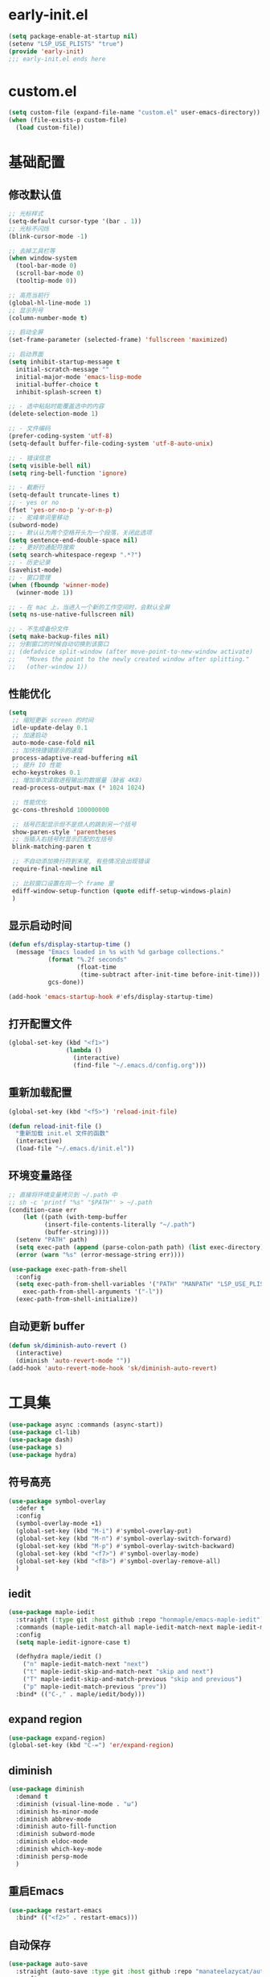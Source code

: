 * early-init.el
#+begin_src emacs-lisp :tangle "./early-init.el"
(setq package-enable-at-startup nil)
(setenv "LSP_USE_PLISTS" "true")
(provide 'early-init)
;;; early-init.el ends here
#+end_src
* custom.el
#+begin_src emacs-lisp
(setq custom-file (expand-file-name "custom.el" user-emacs-directory))
(when (file-exists-p custom-file)
  (load custom-file))
#+end_src
* 基础配置
** 修改默认值
#+begin_src emacs-lisp
  ;; 光标样式
  (setq-default cursor-type '(bar . 1))
  ;; 光标不闪烁
  (blink-cursor-mode -1)

  ;; 去掉工具栏等
  (when window-system
    (tool-bar-mode 0)
    (scroll-bar-mode 0)
    (tooltip-mode 0))

  ;; 高亮当前行
  (global-hl-line-mode 1)
  ;; 显示列号
  (column-number-mode t)

  ;; 启动全屏
  (set-frame-parameter (selected-frame) 'fullscreen 'maximized)

  ;; 启动界面
  (setq inhibit-startup-message t
	initial-scratch-message ""
	initial-major-mode 'emacs-lisp-mode
	initial-buffer-choice t
	inhibit-splash-screen t)

  ;; - 选中粘贴时能覆盖选中的内容
  (delete-selection-mode 1)

  ;; - 文件编码
  (prefer-coding-system 'utf-8)
  (setq-default buffer-file-coding-system 'utf-8-auto-unix)

  ;; - 错误信息
  (setq visible-bell nil)
  (setq ring-bell-function 'ignore)

  ;; - 截断行
  (setq-default truncate-lines t)
  ;; - yes or no
  (fset 'yes-or-no-p 'y-or-n-p)
  ;; - 驼峰单词里移动
  (subword-mode)
  ;; - 默认认为两个空格开头为一个段落，关闭此选项
  (setq sentence-end-double-space nil)
  ;; - 更好的通配符搜索
  (setq search-whitespace-regexp ".*?")
  ;; - 历史记录
  (savehist-mode)
  ;; - 窗口管理
  (when (fboundp 'winner-mode)
    (winner-mode 1))

  ;; - 在 mac 上，当进入一个新的工作空间时，会默认全屏
  (setq ns-use-native-fullscreen nil)

  ;; - 不生成备份文件
  (setq make-backup-files nil)
  ;; 分割窗口的时候自动切换到该窗口
  ;; (defadvice split-window (after move-point-to-new-window activate)
  ;;   "Moves the point to the newly created window after splitting."
  ;;   (other-window 1))
#+end_src
** 性能优化
#+begin_src emacs-lisp
(setq
 ;; 缩短更新 screen 的时间
 idle-update-delay 0.1
 ;; 加速启动
 auto-mode-case-fold nil
 ;; 加快快捷键提示的速度
 process-adaptive-read-buffering nil
 ;; 提升 IO 性能
 echo-keystrokes 0.1
 ;; 增加单次读取进程输出的数据量（缺省 4KB)
 read-process-output-max (* 1024 1024)

 ;; 性能优化
 gc-cons-threshold 100000000

 ;; 括号匹配显示但不是烦人的跳到另一个括号
 show-paren-style 'parentheses
 ;; 当插入右括号时显示匹配的左括号
 blink-matching-paren t

 ;; 不自动添加换行符到末尾, 有些情况会出现错误
 require-final-newline nil

 ;; 比较窗口设置在同一个 frame 里
 ediff-window-setup-function (quote ediff-setup-windows-plain)
 )
#+end_src
** 显示启动时间
#+begin_src emacs-lisp
(defun efs/display-startup-time ()
  (message "Emacs loaded in %s with %d garbage collections."
           (format "%.2f seconds"
                   (float-time
                    (time-subtract after-init-time before-init-time)))
           gcs-done))

(add-hook 'emacs-startup-hook #'efs/display-startup-time)
#+end_src
** 打开配置文件
#+begin_src emacs-lisp
(global-set-key (kbd "<f1>")
                (lambda ()
                  (interactive)
                  (find-file "~/.emacs.d/config.org")))
#+end_src
** 重新加载配置
#+BEGIN_SRC emacs-lisp
  (global-set-key (kbd "<f5>") 'reload-init-file)

  (defun reload-init-file ()
    "重新加载 init.el 文件的函数"
    (interactive)
    (load-file "~/.emacs.d/init.el"))
#+END_SRC
** 环境变量路径
#+begin_src emacs-lisp
  ;; 直接将环境变量拷贝到 ~/.path 中
  ;; sh -c 'printf "%s" "$PATH"' > ~/.path
  (condition-case err
      (let ((path (with-temp-buffer
		    (insert-file-contents-literally "~/.path")
		    (buffer-string))))
	(setenv "PATH" path)
	(setq exec-path (append (parse-colon-path path) (list exec-directory))))
    (error (warn "%s" (error-message-string err))))

  (use-package exec-path-from-shell
    :config
    (setq exec-path-from-shell-variables '("PATH" "MANPATH" "LSP_USE_PLISTS" "NODE_PATH")
	  exec-path-from-shell-arguments '("-l"))
    (exec-path-from-shell-initialize))
#+end_src
** 自动更新 buffer
#+begin_src emacs-lisp
(defun sk/diminish-auto-revert ()
  (interactive)
  (diminish 'auto-revert-mode ""))
(add-hook 'auto-revert-mode-hook 'sk/diminish-auto-revert)
#+end_src
* 工具集
#+BEGIN_SRC emacs-lisp
  (use-package async :commands (async-start))
  (use-package cl-lib)
  (use-package dash)
  (use-package s)
  (use-package hydra)
#+END_SRC
** 符号高亮
#+begin_src emacs-lisp
(use-package symbol-overlay
  :defer t
  :config
  (symbol-overlay-mode +1)
  (global-set-key (kbd "M-i") #'symbol-overlay-put)
  (global-set-key (kbd "M-n") #'symbol-overlay-switch-forward)
  (global-set-key (kbd "M-p") #'symbol-overlay-switch-backward)
  (global-set-key (kbd "<f7>") #'symbol-overlay-mode)
  (global-set-key (kbd "<f8>") #'symbol-overlay-remove-all)
  )
#+end_src
** iedit
#+begin_src emacs-lisp
(use-package maple-iedit
  :straight (:type git :host github :repo "honmaple/emacs-maple-iedit")
  :commands (maple-iedit-match-all maple-iedit-match-next maple-iedit-match-previous)
  :config
  (setq maple-iedit-ignore-case t)

  (defhydra maple/iedit ()
    ("n" maple-iedit-match-next "next")
    ("t" maple-iedit-skip-and-match-next "skip and next")
    ("T" maple-iedit-skip-and-match-previous "skip and previous")
    ("p" maple-iedit-match-previous "prev"))
  :bind* (("C-," . maple/iedit/body)))
#+end_src
** expand region
#+begin_src emacs-lisp
(use-package expand-region)
(global-set-key (kbd "C-=") 'er/expand-region)
#+end_src
** diminish
#+begin_src emacs-lisp
(use-package diminish
  :demand t
  :diminish (visual-line-mode . "ω")
  :diminish hs-minor-mode
  :diminish abbrev-mode
  :diminish auto-fill-function
  :diminish subword-mode
  :diminish eldoc-mode
  :diminish which-key-mode
  :diminish persp-mode
  )
#+end_src
** 重启Emacs
#+begin_src emacs-lisp
(use-package restart-emacs
  :bind* (("<f2>" . restart-emacs)))
#+end_src
** 自动保存
#+begin_src emacs-lisp
  (use-package auto-save
    :straight (auto-save :type git :host github :repo "manateelazycat/auto-save")
    :config
    (auto-save-enable)
    (setq auto-save-silent t)
    (setq auto-save-delete-trailing-whitespace t))
#+end_src
* 主题配置
** 字体配置
#+begin_src emacs-lisp
  (defvar gcl/default-font-size 150)
  (defvar gcl/default-variable-font-size 150)

  ;; Make frame transparency overridable
  (defvar gcl/frame-transparency '(90 . 90))

  (defvar gcl/variable-pitch-size 120)
  (defvar gcl/org-heading-font "Iosevka Aile"
    "The font used for Org Mode headings.")

    (set-face-attribute 'default nil :font "Fira Code Retina" :height gcl/default-font-size)

    ;; Set the fixed pitch face
    (set-face-attribute 'fixed-pitch nil :font "Fira Code Retina" :height gcl/default-font-size)

    ;; Set the variable pitch face
    (set-face-attribute 'variable-pitch nil :font "Cantarell" :height gcl/default-variable-font-size :weight 'regular)
#+end_src
** doom 主题
#+begin_src emacs-lisp
 (use-package doom-themes
    :config
    ;; Global settings (defaults)
    (setq doom-themes-enable-bold t    ; if nil, bold is universally disabled
          doom-themes-enable-italic t) ; if nil, italics is universally disabled
    (load-theme 'doom-one t)

    ;; Enable flashing mode-line on errors
    (doom-themes-visual-bell-config)
    ;; Enable custom neotree theme (all-the-icons must be installed!)
    (doom-themes-neotree-config)
    ;; or for treemacs users
    (setq doom-themes-treemacs-theme "doom-atom") ; use "doom-colors" for less minimal icon theme
    (doom-themes-treemacs-config)
    ;; Corrects (and improves) org-mode's native fontification.
    (doom-themes-org-config))
#+end_src
** 状态栏
#+begin_src emacs-lisp
  (use-package doom-modeline
    :init (progn
            (setq doom-modeline-env-version nil
                  doom-modeline-icon nil
                  doom-modeline-minor-modes t)
            (doom-modeline-mode 1)))
#+end_src
* org-mode
** org-tempo
#+begin_src emacs-lisp
  (use-package org-tempo
    :straight (:type built-in)
    :after org
    :config
    (dolist (item '(("sh" . "src sh")
                    ("el" . "src emacs-lisp")
                    ("li" . "src lisp")
                    ("sc" . "src scheme")
                    ("ts" . "src typescript")
                    ("py" . "src python")
                    ("html" . "src html")
                    ("vue" . "src vue")
                    ("go" . "src go")
                    ("einit" . "src emacs-lisp :tangle ~/.config/emacs/init.el :mkdirp yes")
                    ("emodule" . "src emacs-lisp :tangle ~/.config/emacs/modules/dw-MODULE.el :mkdirp yes")
                    ("yaml" . "src yaml")
                    ("json" . "src json")))
      (add-to-list 'org-structure-template-alist item)))


#+end_src
* 我的键值表
** fn
| key  | function                   |
|------+----------------------------|
| ~f1~ | open config.org            |
| ~f2~ | restart emacs              |
| ~f5~ | reload init config         |
| ~f7~ | symbol overlay mode        |
| ~f8~ | remove all symbol overlays |
|      |                            |
** C/s/M-[key]
| key          | function              |
|--------------+-----------------------|
| ~s-<return>~ | new line below        |
| ~M-<return>~ | new line above        |
|--------------+-----------------------|
| ~C-%, C-5~   | bounce between parens |
| ~C-=~        | expand region         |
| ~C-,~        | iedit                 |
|--------------+-----------------------|
| ~M-i~        | imenu                 |
| ~M-o~        | other window          |
| ~M-i~        | symbol highlight      |
| ~M-n~        | symbol next           |
| ~M-p~        | symbol prev           |


** C-S, Control-Shift
| key       | function       |
|-----------+----------------|
| ~C-S-SPC~ | just one space |
|           |                |

** C-c
| key     | function               |
|---------+------------------------|
| ~C-c l~ | org-store-link         |
| ~C-c a~ | org-agend              |
| ~C-c c~ | org-capture            |
| ~C-c o~ | open with external app |
|         |                        |

* tangle config
#+BEGIN_SRC emacs-lisp

(defun tangle-if-init ()
  "If the current buffer is 'config.org' the code-blocks are
    tangled, and the tangled file is compiled."
  (when (string-suffix-p "config.org" (buffer-file-name))
    (tangle-init)))

(defun tangle-init-sync ()
  (interactive)
  (message "Tangling init")
  ;; Avoid running hooks when tangling.
  (let ((prog-mode-hook nil)
  (src  (expand-file-name "config.org" user-emacs-directory))
  (dest (expand-file-name "config.el"  user-emacs-directory)))
    (require 'ob-tangle)
    (org-babel-tangle-file src dest)
    (if (byte-compile-file dest)
  (byte-compile-dest-file dest)
(with-current-buffer byte-compile-log-buffer
  (buffer-string)))))

(defun tangle-init ()
  "Tangle init.org asynchronously."
  (interactive)
  (message "Tangling init")
  (async-start
    (symbol-function #'tangle-init-sync)
    (lambda (result)
      (message "Init tangling completed: %s" result))))

#+END_SRC

# Local Variables:
# eval: (when (fboundp #'tangle-if-init) (add-hook 'after-save-hook #'tangle-if-init))
# End:
